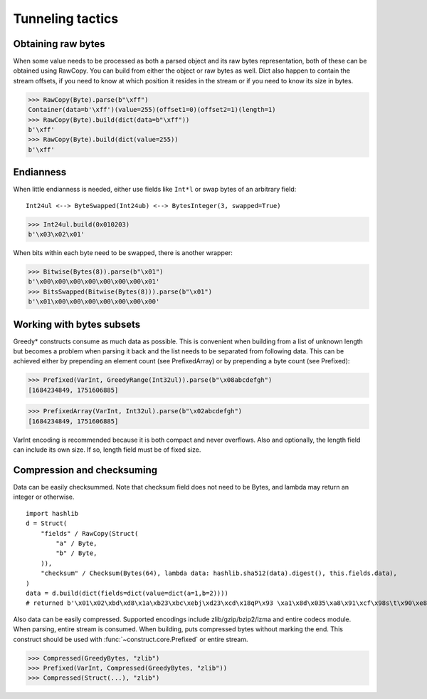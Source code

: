 =================
Tunneling tactics
=================


Obtaining raw bytes
-------------------

When some value needs to be processed as both a parsed object and its raw bytes representation, both of these can be obtained using RawCopy. You can build from either the object or raw bytes as well. Dict also happen to contain the stream offsets, if you need to know at which position it resides in the stream or if you need to know its size in bytes.

>>> RawCopy(Byte).parse(b"\xff")
Container(data=b'\xff')(value=255)(offset1=0)(offset2=1)(length=1)
>>> RawCopy(Byte).build(dict(data=b"\xff"))
b'\xff'
>>> RawCopy(Byte).build(dict(value=255))
b'\xff'


Endianness
----------

When little endianness is needed, either use fields like ``Int*l`` or swap bytes of an arbitrary field:

::

    Int24ul <--> ByteSwapped(Int24ub) <--> BytesInteger(3, swapped=True)

>>> Int24ul.build(0x010203)
b'\x03\x02\x01'

When bits within each byte need to be swapped, there is another wrapper:

>>> Bitwise(Bytes(8)).parse(b"\x01")
b'\x00\x00\x00\x00\x00\x00\x00\x01'
>>> BitsSwapped(Bitwise(Bytes(8))).parse(b"\x01")
b'\x01\x00\x00\x00\x00\x00\x00\x00'


Working with bytes subsets
--------------------------

Greedy* constructs consume as much data as possible. This is convenient when building from a list of unknown length but becomes a problem when parsing it back and the list needs to be separated from following data. This can be achieved either by prepending an element count (see PrefixedArray) or by prepending a byte count (see Prefixed):

>>> Prefixed(VarInt, GreedyRange(Int32ul)).parse(b"\x08abcdefgh")
[1684234849, 1751606885]

>>> PrefixedArray(VarInt, Int32ul).parse(b"\x02abcdefgh")
[1684234849, 1751606885]

VarInt encoding is recommended because it is both compact and never overflows. Also and optionally, the length field can include its own size. If so, length field must be of fixed size.


Compression and checksuming
----------------------------------------

Data can be easily checksummed. Note that checksum field does not need to be Bytes, and lambda may return an integer or otherwise.

::

    import hashlib
    d = Struct(
        "fields" / RawCopy(Struct(
            "a" / Byte,
            "b" / Byte,
        )),
        "checksum" / Checksum(Bytes(64), lambda data: hashlib.sha512(data).digest(), this.fields.data),
    )
    data = d.build(dict(fields=dict(value=dict(a=1,b=2))))
    # returned b'\x01\x02\xbd\xd8\x1a\xb23\xbc\xebj\xd23\xcd\x18qP\x93 \xa1\x8d\x035\xa8\x91\xcf\x98s\t\x90\xe8\x92>\x1d\xda\x04\xf35\x8e\x9c~\x1c=\x16\xb1o@\x8c\xfa\xfbj\xf52T\xef0#\xed$6S8\x08\xb6\xca\x993'

Also data can be easily compressed. Supported encodings include zlib/gzip/bzip2/lzma and entire codecs module. When parsing, entire stream is consumed. When building, puts compressed bytes without marking the end. This construct should be used with :func:`~construct.core.Prefixed` or entire stream.

>>> Compressed(GreedyBytes, "zlib")
>>> Prefixed(VarInt, Compressed(GreedyBytes, "zlib"))
>>> Compressed(Struct(...), "zlib")
